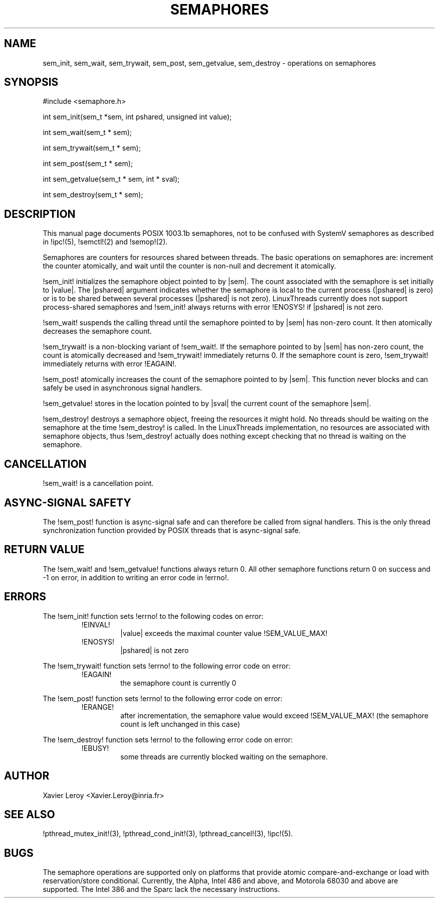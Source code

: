 .TH SEMAPHORES 3 LinuxThreads

.XREF

.SH NAME
sem_init, sem_wait, sem_trywait, sem_post, sem_getvalue, sem_destroy \- operations on semaphores

.SH SYNOPSIS
#include <semaphore.h>

int sem_init(sem_t *sem, int pshared, unsigned int value);

int sem_wait(sem_t * sem);

int sem_trywait(sem_t * sem);

int sem_post(sem_t * sem);

int sem_getvalue(sem_t * sem, int * sval);

int sem_destroy(sem_t * sem);

.SH DESCRIPTION
This manual page documents POSIX 1003.1b semaphores, not to be
confused with SystemV semaphores as described in !ipc!(5), !semctl!(2)
and !semop!(2).

Semaphores are counters for resources shared between threads. The
basic operations on semaphores are: increment the counter atomically,
and wait until the counter is non-null and decrement it atomically.

!sem_init! initializes the semaphore object pointed to by |sem|. The
count associated with the semaphore is set initially to |value|. The
|pshared| argument indicates whether the semaphore is local to the
current process (|pshared| is zero) or is to be shared between several
processes (|pshared| is not zero). LinuxThreads currently does not
support process-shared semaphores and !sem_init! always returns with
error !ENOSYS! if |pshared| is not zero.

!sem_wait! suspends the calling thread until the semaphore pointed to
by |sem| has non-zero count. It then atomically decreases the
semaphore count.

!sem_trywait! is a non-blocking variant of !sem_wait!. If the
semaphore pointed to by |sem| has non-zero count, the count is
atomically decreased and !sem_trywait! immediately returns 0.
If the semaphore count is zero, !sem_trywait! immediately returns with
error !EAGAIN!.

!sem_post! atomically increases the count of the semaphore pointed to
by |sem|. This function never blocks and can safely be used in
asynchronous signal handlers.

!sem_getvalue! stores in the location pointed to by |sval| the current
count of the semaphore |sem|.

!sem_destroy! destroys a semaphore object, freeing the resources it
might hold. No threads should be waiting on the semaphore at the time
!sem_destroy! is called. In the LinuxThreads implementation, no
resources are associated with semaphore objects, thus !sem_destroy!
actually does nothing except checking that no thread is waiting on the
semaphore.

.SH CANCELLATION

!sem_wait! is a cancellation point.

.SH "ASYNC-SIGNAL SAFETY"

The !sem_post! function is async-signal safe and can therefore be
called from signal handlers. This is the only thread synchronization
function provided by POSIX threads that is async-signal safe.

.SH "RETURN VALUE"

The !sem_wait! and !sem_getvalue! functions always return 0.
All other semaphore functions return 0 on success and -1 on error, in
addition to writing an error code in !errno!.

.SH ERRORS

The !sem_init! function sets !errno! to the following codes on error:
.RS
.TP
!EINVAL!
|value| exceeds the maximal counter value !SEM_VALUE_MAX!
.TP
!ENOSYS!
|pshared| is not zero
.RE

The !sem_trywait! function sets !errno! to the following error code on error:
.RS
.TP
!EAGAIN!
the semaphore count is currently 0
.RE

The !sem_post! function sets !errno! to the following error code on error:
.RS
.TP
!ERANGE!
after incrementation, the semaphore value would exceed !SEM_VALUE_MAX!
(the semaphore count is left unchanged in this case)
.RE

The !sem_destroy! function sets !errno! to the following error code on error:
.RS
.TP
!EBUSY!
some threads are currently blocked waiting on the semaphore.
.RE

.SH AUTHOR
Xavier Leroy <Xavier.Leroy@inria.fr>

.SH "SEE ALSO"
!pthread_mutex_init!(3),
!pthread_cond_init!(3),
!pthread_cancel!(3),
!ipc!(5).

.SH BUGS

The semaphore operations are supported only on platforms that provide
atomic compare-and-exchange or load with reservation/store
conditional. Currently, the Alpha, Intel 486 and above, and Motorola
68030 and above are supported. The Intel 386 and the Sparc lack the
necessary instructions.
